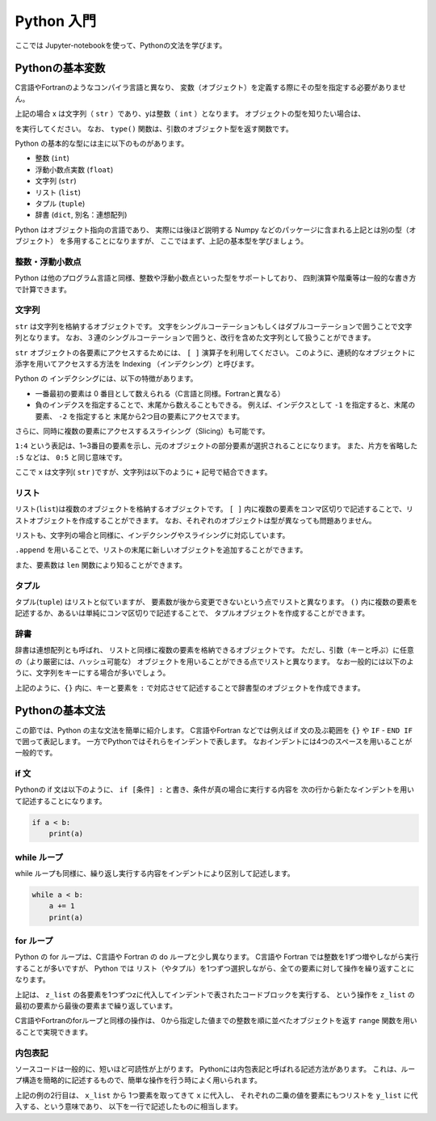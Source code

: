 Python 入門
===================

ここでは Jupyter-notebookを使って、Pythonの文法を学びます。

--------------------------
Pythonの基本変数
--------------------------

C言語やFortranのようなコンパイラ言語と異なり、
変数（オブジェクト）を定義する際にその型を指定する必要がありません。

.. ipython:: python

  x = 'Hello python!'
  y = 2
  x
  y

上記の場合 x は文字列（ ``str`` ）であり、yは整数（ ``int`` ）となります。
オブジェクトの型を知りたい場合は、

.. ipython:: python

  type(x)
  type(y)

を実行してください。
なお、 ``type()`` 関数は、引数のオブジェクト型を返す関数です。

Python の基本的な型には主に以下のものがあります。

+ 整数 (``int``)
+ 浮動小数点実数 (``float``)
+ 文字列 (``str``)
+ リスト (``list``)
+ タプル (``tuple``)
+ 辞書 (``dict``, 別名：連想配列)

Python はオブジェクト指向の言語であり、
実際には後ほど説明する Numpy などのパッケージに含まれる上記とは別の型（オブジェクト）
を多用することになりますが、
ここではまず、上記の基本型を学びましょう。


整数・浮動小数点
--------------------------

Python は他のプログラム言語と同様、整数や浮動小数点といった型をサポートしており、
四則演算や階乗等は一般的な書き方で計算できます。

.. ipython:: python

  1 + 3
  3.0 ** 2.0  # ** は階乗を表します。


文字列
--------------------------

``str`` は文字列を格納するオブジェクトです。
文字をシングルコーテーションもしくはダブルコーテーションで囲うことで文字列となります。
なお、３連のシングルコーテーションで囲うと、改行を含めた文字列として扱うことができます。

``str`` オブジェクトの各要素にアクセスするためには、 ``[ ]`` 演算子を利用してください。
このように、連続的なオブジェクトに添字を用いてアクセスする方法を
Indexing （インデクシング）と呼びます。

.. ipython:: python

  x = 'Hello python!'
  x[0]
  x[2]
  x[-1]


Python の インデクシングには、以下の特徴があります。

+ 一番最初の要素は 0 番目として数えられる（C言語と同様。Fortranと異なる）

+ 負のインデクスを指定することで、末尾から数えることもできる。
  例えば、インデクスとして ``-1`` を指定すると、末尾の要素、
  ``-2`` を指定すると 末尾から2つ目の要素にアクセスでます。

さらに、同時に複数の要素にアクセスするスライシング（Slicing）も可能です。

.. ipython:: python

  x[1:4]
  x[:5]
  x[-3:]


``1:4`` という表記は、1~3番目の要素を示し、元のオブジェクトの部分要素が選択されることになります。
また、片方を省略した ``:5`` などは、 ``0:5`` と同じ意味です。

ここで ``x`` は文字列( ``str`` )ですが、文字列は以下のように ``+`` 記号で結合できます。

.. ipython:: python

  x2 = x + ' I love you !'
  x2


リスト
--------------------------

リスト(``list``)は複数のオブジェクトを格納するオブジェクトです。
``[ ]`` 内に複数の要素をコンマ区切りで記述することで、リストオブジェクトを作成することができます。
なお、それぞれのオブジェクトは型が異なっても問題ありません。

.. ipython:: python

  z_list = [x, 3.0, x2]
  z_list

リストも、文字列の場合と同様に、インデクシングやスライシングに対応しています。

.. ipython:: python

  z_list[-1]

``.append`` を用いることで、リストの末尾に新しいオブジェクトを追加することができます。

.. ipython:: python

  z_list.append(5.0)
  z_list

また、要素数は ``len`` 関数により知ることができます。


.. ipython:: python

  len(z_list)


タプル
--------------------------

タプル(``tuple``) はリストと似ていますが、
要素数が後から変更できないという点でリストと異なります。
``()`` 内に複数の要素を記述するか、あるいは単純にコンマ区切りで記述することで、
タプルオブジェクトを作成することができます。

.. ipython:: python

  t = (1, 3.0, x)

  t

  a, b = 2.0, 3.0  # (a, b) に (2.0, 3.0) を代入しています

  a, b

辞書
--------------------------

辞書は連想配列とも呼ばれ、
リストと同様に複数の要素を格納できるオブジェクトです。
ただし、引数（キーと呼ぶ）に任意の（より厳密には、ハッシュ可能な）
オブジェクトを用いることができる点でリストと異なります。
なお一般的には以下のように、文字列をキーにする場合が多いでしょう。

.. ipython:: python

  d = {'a': 1.0, 'b': 3.0}

  d['a']

  d['c'] = 5.0  # 新しい要素を追加するには、単に新しいキーを指定して値を代入してください。

  d

上記のように、``{}`` 内に、キーと要素を ``:`` で対応させて記述することで辞書型のオブジェクトを作成できます。


--------------------------
Pythonの基本文法
--------------------------

この節では、Python の主な文法を簡単に紹介します。
C言語やFortran などでは例えば if 文の及ぶ範囲を ``{}`` や
``IF`` - ``END IF`` で囲って表記します。
一方でPythonではそれらをインデントで表します。
なおインデントには4つのスペースを用いることが一般的です。

if 文
--------------------------

Pythonの if 文は以下のように、
``if [条件] :`` と書き、条件が真の場合に実行する内容を
次の行から新たなインデントを用いて記述することになります。

.. code-block:: python

  if a < b:
      print(a)


while ループ
------------

while ループも同様に、繰り返し実行する内容をインデントにより区別して記述します。

.. code-block:: python

  while a < b:
      a += 1
      print(a)


for ループ
------------

Python の for ループは、C言語や Fortran の do ループと少し異なります。
C言語や Fortran では整数を1ずつ増やしながら実行することが多いですが、
Python では リスト（やタプル）を1つずつ選択しながら、全ての要素に対して操作を繰り返すことになります。

.. ipython:: python

  for z in z_list:
      print(z)

上記は、 ``z_list`` の各要素を1つずつzに代入してインデントで表されたコードブロックを実行する、
という操作を ``z_list`` の最初の要素から最後の要素まで繰り返しています。

C言語やFortranのforループと同様の操作は、
0から指定した値までの整数を順に並べたオブジェクトを返す ``range`` 関数を用いることで実現できます。

.. ipython:: python

  for i in range(len(z_list)):
      print(z_list[i])


内包表記
--------------------------

ソースコードは一般的に、短いほど可読性が上がります。
Pythonには内包表記と呼ばれる記述方法があります。
これは、ループ構造を簡略的に記述するもので、簡単な操作を行う時によく用いられます。

.. ipython:: python

  x_list = [1.0, 2.0, 4.0]
  y_list = [x**2 for x in x_list]
  y_list

上記の例の2行目は、
``x_list`` から 1つ要素を取ってきて ``x`` に代入し、
それぞれの二乗の値を要素にもつリストを ``y_list`` に代入する、という意味であり、
以下を一行で記述したものに相当します。

.. ipython:: python

  y_list = []
  for x in x_list:
    y_list.append(x**2)
